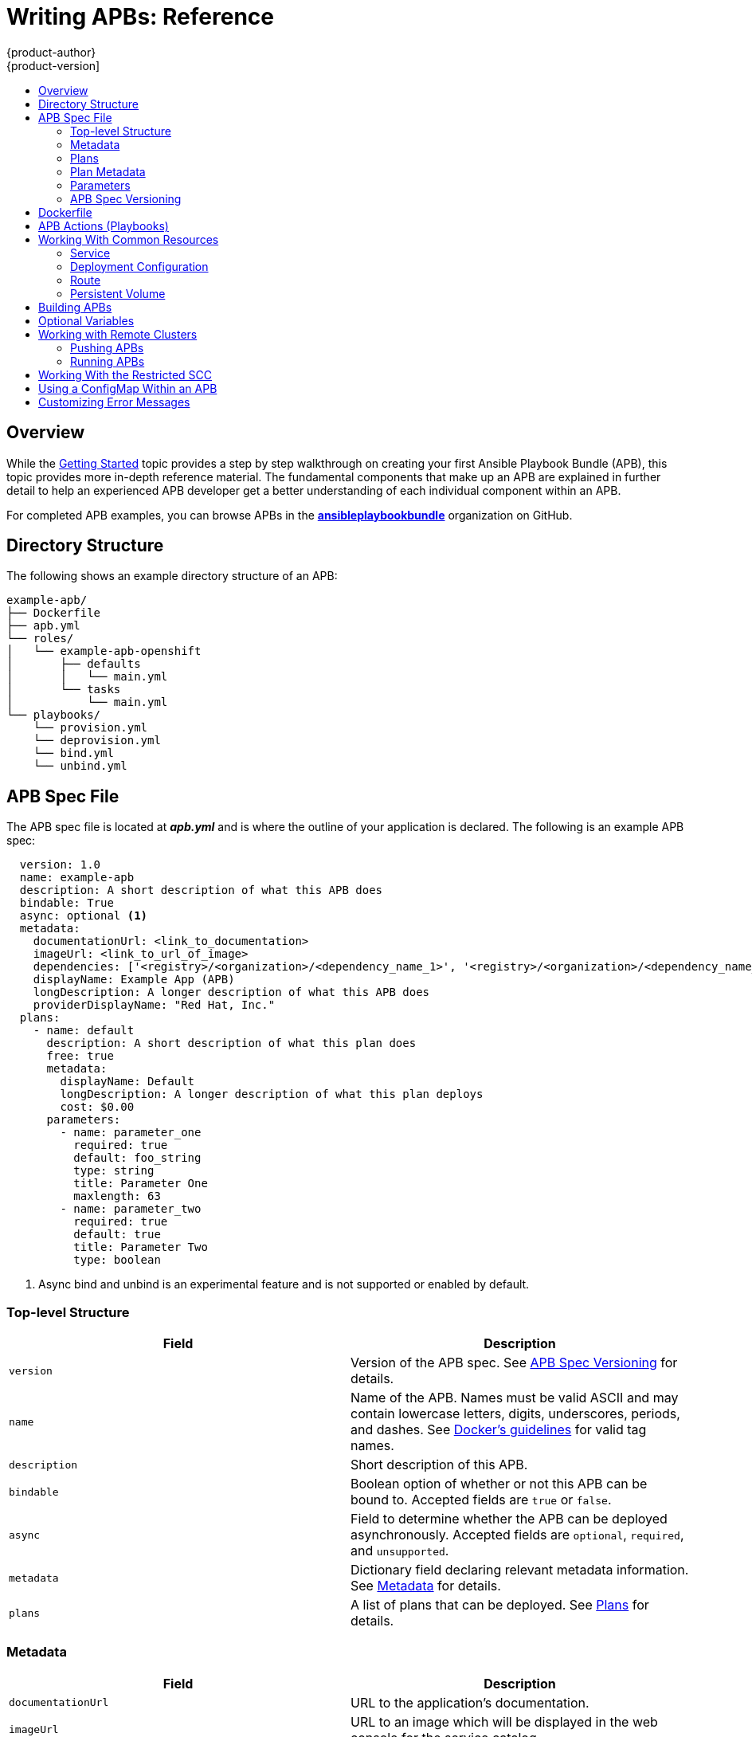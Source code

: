 [[apb-devel-writing-reference]]
= Writing APBs: Reference
{product-author}
{product-version]
:data-uri:
:icons:
:experimental:
:toc: macro
:toc-title:
:prewrap!:
ifdef::openshift-enterprise[]
:oab-ns: openshift-ansible-service-broker
endif::[]
ifdef::openshift-origin[]
:oab-ns: ansible-service-broker
endif::[]

toc::[]

[[apb-devel-writing-ref-overview]]
== Overview

While the xref:getting_started.adoc#apb-devel-writing-getting-started[Getting Started] topic provides a step by step walkthrough on creating your first
Ansible Playbook Bundle (APB), this topic provides more in-depth reference
material. The fundamental components that make up an APB are explained in
further detail to help an experienced APB developer get a better understanding
of each individual component within an APB.

For completed APB examples, you can browse APBs in the
link:https://github.com/ansibleplaybookbundle[*ansibleplaybookbundle*]
organization on GitHub.

[[apb-devel-writing-ref-directory]]
== Directory Structure

The following shows an example directory structure of an APB:

[source,bash]
----
example-apb/
├── Dockerfile
├── apb.yml
└── roles/
│   └── example-apb-openshift
│       ├── defaults
│       │   └── main.yml
│       └── tasks
│           └── main.yml
└── playbooks/
    └── provision.yml
    └── deprovision.yml
    └── bind.yml
    └── unbind.yml
----

[[apb-devel-writing-ref-spec]]
== APB Spec File

The APB spec file is located at *_apb.yml_* and is where the outline of your
application is declared. The following is an example APB spec:

[source,yaml]
----
  version: 1.0
  name: example-apb
  description: A short description of what this APB does
  bindable: True
  async: optional <1>
  metadata:
    documentationUrl: <link_to_documentation>
    imageUrl: <link_to_url_of_image>
    dependencies: ['<registry>/<organization>/<dependency_name_1>', '<registry>/<organization>/<dependency_name_2>']
    displayName: Example App (APB)
    longDescription: A longer description of what this APB does
    providerDisplayName: "Red Hat, Inc."
  plans:
    - name: default
      description: A short description of what this plan does
      free: true
      metadata:
        displayName: Default
        longDescription: A longer description of what this plan deploys
        cost: $0.00
      parameters:
        - name: parameter_one
          required: true
          default: foo_string
          type: string
          title: Parameter One
          maxlength: 63
        - name: parameter_two
          required: true
          default: true
          title: Parameter Two
          type: boolean
----
<1> Async bind and unbind is an experimental feature and is not supported or enabled
by default.

[[apb-devel-writing-ref-spec-top-level]]
=== Top-level Structure

[options="header"]
|===
|Field |Description

|`version`
|Version of the APB spec. See xref:apb-devel-writing-ref-spec-versioning[APB Spec Versioning] for details.

|`name`
|Name of the APB. Names must be valid ASCII and may contain lowercase letters,
digits, underscores, periods, and dashes. See
link:https://docs.docker.com/engine/reference/commandline/tag/#extended-description[Docker's guidelines] for valid tag names.

|`description`
|Short description of this APB.

|`bindable`
|Boolean option of whether or not this APB can be bound to. Accepted fields are
`true` or `false`.

|`async`
|Field to determine whether the APB can be deployed asynchronously. Accepted
fields are `optional`, `required`, and `unsupported`.

|`metadata`
|Dictionary field declaring relevant metadata information. See
xref:apb-devel-writing-ref-spec-metadata[Metadata] for details.

|`plans`
|A list of plans that can be deployed. See
xref:apb-devel-writing-ref-spec-plans[Plans] for details.
|===

[[apb-devel-writing-ref-spec-metadata]]
=== Metadata

[options="header"]
|===
|Field |Description

|`documentationUrl`
|URL to the application's documentation.

|`imageUrl`
|URL to an image which will be displayed in the web console for the service catalog.

|`dependencies`
|List of images which are consumed from within the APB.

|`displayName`
|The name that will be displayed in the web console for this APB.

|`longDescription`
|Longer description that will be displayed when the APB is clicked in the web console.

|`providerDisplayName`
|Name of who is providing this APB for consumption.
|===

[[apb-devel-writing-ref-spec-plans]]
=== Plans

Plans are declared as a list. This section explains what each field in a plan
describes.

[options="header"]
|===
|Field |Description

|`name`
|Unique name of plan to deploy. This will be displayed when the APB is clicked
from the service catalog.

|`description`
|Short description of what will be deployed from this plan.

|`free`
|Boolean field to determine if this plan is free or not. Accepted fields are
`true` or `false`.

|`metadata`
|Dictionary field declaring relevant plan metadata information. See
xref:apb-devel-writing-ref-spec-plan-metadata[Plan Metadata] for details.

|`parameters`
|List of parameter dictionaries used as input to the APB. See
xref:apb-devel-writing-ref-spec-plan-parameters[Parameters] for details.
|===

[[apb-devel-writing-ref-spec-plan-metadata]]
=== Plan Metadata

[options="header"]
|===
|Field |Description

|`displayName`
|Name to display for the plan in the web console.

|`longDescription`
|Longer description of what this plan deploys.

|`cost`
|How much the plan will cost to deploy. Accepted field is `$x.yz`.
|===

[[apb-devel-writing-ref-spec-plan-parameters]]
=== Parameters

Each item in the `parameters` section can have several fields. The `name` field
is required. The order of the parameters will be displayed in sequential order
in the form in the {product-title} web console.

[source,yaml]
----
parameters:
  - name: my_param
    title: My Parameter
    type: enum
    enum: ['X', 'Y', 'Z']
    required: True
    default: X
    display_type: select
    display_group: Group 1
  - name: param_validate <1>
    title: Parameter with validation
    type: string
    pattern: "^[a-zA-Z_][a-zA-Z0-9_]*$"
    maxlength: 63
----
<1> Validate the input based on the specified RegEx pattern (`pattern`) and
character limits (`maxlength`).

[options="header"]
|===
|Field |Description

|`name`
|Unique name of the parameter passed into the APB.

|`title`
|Displayed label in the web console.

|`type`
|Data type of the parameters as specified by link
http://json-schema.org/[*json-schema*], such as `string`, `number`, `int`,
`boolean`, or `enum`. Default input field type in the web console will be
assigned if no `display_type` is assigned.

|`required`
|Whether or not the parameter is required for APB execution. Required field in
the web console.

|`default`
|Default value assigned to the parameter.

|`display_type`
|Display type for the web console. For example, you can override a string input
as a `password` to hide it in the web console. Accepted fields include `text`,
`textarea`, `password`, `checkbox`, or `select`.

|`display_group`
|Will cause a parameter to display in groups with adjacent parameters with
matching `display_group` fields. In the above example, adding another field
below with `display_group: Group 1` will visually group them together in the web
console under the heading *Group 1*.

|`pattern`
| RegEx to be used for parameter validation against strings.

|`maxlength`
| Integer value of the max number of characters allowed in the string.

|===

When using a long list of parameters, it can be useful to use a shared parameter
list. For an example of this, see the
link:https://github.com/ansibleplaybookbundle/rhscl-postgresql-apb/blob/master/apb.yml#L4[*rhscl-postgresql-apb*].

[[apb-devel-writing-ref-spec-versioning]]
=== APB Spec Versioning

The APB spec uses semantic versioning with the format of `x.y` where `x` is a
major release and `y` is a minor release.

The current spec version is `1.0`.

[[apb-devel-writing-ref-spec-versioning-major]]
==== Major Version

The APB spec will increment the major version whenever an API breaking change is introduced to the spec. Some examples include:

- Introduction or deletion of a required field.
- Changing the YAML format.
- New features.

[[apb-devel-writing-ref-spec-versioning-minor]]
==== Minor Version

The APB spec will increment the minor version whenever a non-breaking change is introduced to the spec. Some examples include:

- Introduction or deletion of an optional field.
- Spelling change.
- Introduction of new options to an existing field.

[[apb-devel-writing-ref-dockerfile]]
== Dockerfile

The *_Dockerfile_* is what is used to actually build the APB image. As a result,
sometimes you will need to customize it for your own needs. For example, if
running a playbook that requires interactions with PostgreSQL, you may want to
install the required packages by adding the `yum install` command:

----
FROM ansibleplaybookbundle/apb-base
MAINTAINER Ansible Playbook Bundle Community

LABEL "com.redhat.apb.spec"=\
"<------------base64-encoded-spec------------>"


COPY roles /opt/ansible/roles
COPY playbooks /opt/apb/actions
RUN chmod -R g=u /opt/{ansible,apb}


### INSTALL THE REQUIRED PACKAGES
RUN yum -y install python-boto postgresql && yum clean all

USER apb
----

[[apb-devel-writing-ref-actions]]
== APB Actions (Playbooks)

An action for an APB is the command that the APB is run with. The standard
actions that are supported are:

- provision
- deprovision
- bind
- unbind
- test

For an action to be valid, there must be a valid file in the *_playbooks/_*
directory named *_<action>.yml_*. These playbooks can do anything, which also
means that you can technically create any action you would like. For example,
the
link:https://github.com/ansibleplaybookbundle/mediawiki-apb/blob/master/playbooks/update.yml[mediawiki-apb]
has playbook creating an `update` action.

Most APBs will normally have a provision action to create resources and a
deprovision action to destroy the resources when deleting the service.

The bind and unbind actions are used when the coordinates of one service needs
to be made available to another service. This is often the case when creating a
data service and making it available to an application. Currently, the
coordinates are made available during the provision.

To properly make your coordinates available to another service, use the
*asb_encode_binding* module. This module should be called at the end of the
APB's provision role, and it will return bind credentials to the OpenShift
Ansible broker (OAB):

[source,yaml]
----
- name: encode bind credentials
  asb_encode_binding:
    fields:
      EXAMPLE_FIELD: foo
      EXAMPLE_FIELD2: foo2
----

[[apb-devel-writing-ref-resources]]
== Working With Common Resources

This section describes a list of common {product-title} resources that are
created when developing APBs. See the
link:https://github.com/ansible/ansible-kubernetes-modules/tree/master/library[Ansible Kubernetes Module] for a full list of available resource modules.

[[apb-devel-writing-ref-resources-svc]]
=== Service

The following is a sample Ansible task to create a service named *hello-world*.
The `namespace` variable in an APB will be provided by the OAB when launched
from the web console.

.Provision
[source,yaml]
----
- name: create hello-world service
  k8s_v1_service:
    name: hello-world
    namespace: '{{ namespace }}'
    labels:
      app: hello-world
      service: hello-world
    selector:
      app: hello-world
      service: hello-world
    ports:
      - name: web
        port: 8080
        target_port: 8080
----

.Deprovision
[source,yaml]
----
- k8s_v1_service:
    name: hello-world
    namespace: '{{ namespace }}'
    state: absent
----

[[apb-devel-writing-ref-resources-dc]]
=== Deployment Configuration

The following is a sample Ansible task to create a deployment configuration for
the image *docker.io/ansibleplaybookbundle/hello-world* which maps to service
*hello-world*.

.Provision
[source,yaml]
----
- name: create deployment config
  openshift_v1_deployment_config:
    name: hello-world
    namespace: '{{ namespace }}'
    labels:
      app: hello-world
      service: hello-world
    replicas: 1
    selector:
      app: hello-world
      service: hello-world
    spec_template_metadata_labels:
      app: hello-world
      service: hello-world
    containers:
    - env:
      image: docker.io/ansibleplaybookbundle/hello-world:latest
      name: hello-world
      ports:
      - container_port: 8080
        protocol: TCP
----

.Deprovision
[source,yaml]
----
- openshift_v1_deployment_config:
    name: hello-world
    namespace: '{{ namespace }}'
    state: absent
----

[[apb-devel-writing-ref-resources-route]]
=== Route

The following is an example of creating a route named *hello-world* which maps
to the service *hello-world*.

.Provision
[source,yaml]
----
- name: create hello-world route
  openshift_v1_route:
    name: hello-world
    namespace: '{{ namespace }}'
    spec_port_target_port: web
    labels:
      app: hello-world
      service: hello-world
    to_name: hello-world
----

.Deprovision
[source,yaml]
----
- openshift_v1_route:
    name: hello-world
    namespace: '{{ namespace }}'
    state: absent
----

[[apb-devel-writing-ref-resources-pv]]
=== Persistent Volume

The following is an example of creating a persistent volume claim (PVC) resource
and deployment configuration that uses it.

.Provision
[source,yaml]
----
# Persistent volume resource
- name: create volume claim
  k8s_v1_persistent_volume_claim:
    name: hello-world-db
    namespace: '{{ namespace }}'
    state: present
    access_modes:
      - ReadWriteOnce
    resources_requests:
      storage: 1Gi
----

In addition to the resource, add your volume to the deployment configuration
declaration:

[source,yaml]
----
- name: create hello-world-db deployment config
  openshift_v1_deployment_config:
    name: hello-world-db
    ---
    volumes:
    - name: hello-world-db
      persistent_volume_claim:
        claim_name: hello-world-db
      test: false
      triggers:
      - type: ConfigChange
----

.Deprovision
[source,yaml]
----
- openshift_v1_deployment_config:
    name: hello-world-db
    namespace: '{{ namespace }}'
    state: absent

- k8s_v1_persistent_volume_claim:
    name: hello-world-db
    namespace: '{{ namespace }}'
    state: absent
----

[[apb-devel-writing-ref-building-apb]]
== Building APBs


[[apb-devel-writing-ref-optional-vars]]
== Optional Variables

You can add optional variables to an APB by using environment variables. To pass
variables into an APB, you must escape the variable substitution in your
*_.yml_* files.

For example, consider the following
*_roles/provision-etherpad-apb/tasks/main.yml_* file in the
link:https://github.com/ansibleplaybookbundle/etherpad-apb[*etherpad-apb*]:

[source,yaml]
----
- name: create mariadb deployment config
  openshift_v1_deployment_config:
    name: mariadb
    namespace: '{{ namespace }}'
    ...
    - env:
      - name: MYSQL_ROOT_PASSWORD
        value: '{{ mariadb_root_password }}'
      - name: MYSQL_DATABASE
        value: '{{ mariadb_name }}'
      - name: MYSQL_USER
        value: '{{ mariadb_user }}'
      - name: MYSQL_PASSWORD
        value: '{{ mariadb_password }}'
----

Variables for the APB are defined in the
*_roles/provision-etherpad-apb/defaults/main.yml_* file:

[source,yaml]
----
playbook_debug: no
mariadb_root_password: "{{ lookup('env','MYSQL_ROOT_PASSWORD') | default('admin', true) }}"
mariadb_name: "{{ lookup('env','MYSQL_DATABASE') | default('etherpad', true) }}"
mariadb_user: "{{ lookup('env','MYSQL_USER') | default('etherpad', true) }}"
mariadb_password: "{{ lookup('env','MYSQL_PASSWORD') | default('admin', true) }}"
etherpad_admin_password: "{{ lookup('env','ETHERPAD_ADMIN_PASSWORD') | default('admin', true) }}"
etherpad_admin_user: "{{ lookup('env','ETHERPAD_ADMIN_USER') | default('etherpad', true) }}"
etherpad_db_host: "{{ lookup('env','ETHERPAD_DB_HOST') | default('mariadb', true) }}"
state: present
----

[[apb-devel-writing-ref-remote-clusters]]
== Working with Remote Clusters

When developing APBs, there are a few factors which could prevent the developer
from using the full development lifecycle that the `apb` tooling offers.
Primarily, these factors are:

- Developing against an {product-title} cluster that exists on a remote host.
- Developing APBs on a machine that does not have access to the *docker* daemon.

If a developer meets any of these criteria, use the following workflow to
publish images to the internal {product-title} registry so that the broker can
bootstrap the image (the process of loading APB specs into the broker). The
following sections show how to do these steps with the `apb` tooling and
without.

[[apb-devel-writing-ref-remote-clusters-pushing-apbs]]
=== Pushing APBs

To use the `apb push` command when working with a remote {product-title}
cluster:

. Ensure the base64-encoded APB spec is a label in the Dockerfile. This is usually
done using the `apb prepare` command. If you do not have the `apb` tooling
installed, you can run:
+
[source,bash]
----
$ cat apb.yml | base64
----
+
This will return the base64-encoded *_apb.yml_*, which you can copy and paste
into the *_Dockerfile_* under the `LABEL "com.redhat.apb.spec"` like:
+
----
LABEL "com.redhat.apb.spec"=\
"dmVyc2lvbjogMS4wCm5hbWU6IG1lZGlhd2lraS1hcGIKZGVzY3JpcHRpb246IE1lZGlhd2lraSBh\
cGIgaW1wbGVtZW50YXRpb24KYmluZGFibGU6IEZhbHNlCmFzeW5jOiBvcHRpb25hbAptZXRhZGF0\
YToKICBkb2N1bWVudGF0aW9uVXJsOiBodHRwczovL3d3dy5tZWRpYXdpa2kub3JnL3dpa2kvRG9j\
dW1lbnRhdGlvbgogIGxvbmdEZXNjcmlwdGlvbjogQW4gYXBiIHRoYXQgZGVwbG95cyBNZWRpYXdp\
a2kgMS4yMwogIGRlcGVuZGVuY2llczogWydkb2NrZXIuaW8vYW5zaWJsZXBsYXlib29rYnVuZGxl\
L21lZGlhd2lraTEyMzpsYXRlc3QnXQogIGRpc3BsYXlOYW1lOiBNZWRpYXdpa2kgKEFQQilmZGZk\
CiAgY29uc29sZS5vcGVuc2hpZnQuaW8vaWNvbkNsYXNzOiBpY29uLW1lZGlhd2lraQogIHByb3Zp\
ZGVyRGlzcGxheU5hbWU6ICJSZWQgSGF0LCBJbmMuIgpwbGFuczoKICAtIG5hbWU6IGRlZmF1bHQK\
ICAgIGRlc2NyaXB0aW9uOiBBbiBBUEIgdGhhdCBkZXBsb3lzIE1lZGlhV2lraQogICAgZnJlZTog\
VHJ1ZQogICAgbWV0YWRhdGE6CiAgICAgIGRpc3BsYXlOYW1lOiBEZWZhdWx0CiAgICAgIGxvbmdE\
ZXNjcmlwdGlvbjogVGhpcyBwbGFuIGRlcGxveXMgYSBzaW5nbGUgbWVkaWF3aWtpIGluc3RhbmNl\
IHdpdGhvdXQgYSBEQgogICAgICBjb3N0OiAkMC4wMAogICAgcGFyYW1ldGVyczoKICAgICAgLSBu\
YW1lOiBtZWRpYXdpa2lfZGJfc2NoZW1hCiAgICAgICAgZGVmYXVsdDogbWVkaWF3aWtpCiAgICAg\
ICAgdHlwZTogc3RyaW5nCiAgICAgICAgdGl0bGU6IE1lZGlhd2lraSBEQiBTY2hlbWEKICAgICAg\
ICBwYXR0ZXJuOiAiXlthLXpBLVpfXVthLXpBLVowLTlfXSokIgogICAgICAgIHJlcXVpcmVkOiBU\
cnVlCiAgICAgIC0gbmFtZTogbWVkaWF3aWtpX3NpdGVfbmFtZQogICAgICAgIGRlZmF1bHQ6IE1l\
ZGlhV2lraQogICAgICAgIHR5cGU6IHN0cmluZwogICAgICAgIHRpdGxlOiBNZWRpYXdpa2kgU2l0\
ZSBOYW1lCiAgICAgICAgcGF0dGVybjogIl5bYS16QS1aXSskIgogICAgICAgIHJlcXVpcmVkOiBU\
cnVlCiAgICAgICAgdXBkYXRhYmxlOiBUcnVlCiAgICAgIC0gbmFtZTogbWVkaWF3aWtpX3NpdGVf\
bGFuZwogICAgICAgIGRlZmF1bHQ6IGVuCiAgICAgICAgdHlwZTogc3RyaW5nCiAgICAgICAgdGl0\
bGU6IE1lZGlhd2lraSBTaXRlIExhbmd1YWdlCiAgICAgICAgcGF0dGVybjogIl5bYS16XXsyLDN9\
JCIKICAgICAgICByZXF1aXJlZDogVHJ1ZQogICAgICAtIG5hbWU6IG1lZGlhd2lraV9hZG1pbl91\
c2VyCiAgICAgICAgZGVmYXVsdDogYWRtaW4KICAgICAgICB0eXBlOiBzdHJpbmcKICAgICAgICB0\
aXRsZTogTWVkaWF3aWtpIEFkbWluIFVzZXIgKENhbm5vdCBiZSB0aGUgc2FtZSB2YWx1ZSBhcyBB\
ZG1pbiBVc2VyIFBhc3N3b3JkKQogICAgICAgIHJlcXVpcmVkOiBUcnVlCiAgICAgIC0gbmFtZTog\
bWVkaWF3aWtpX2FkbWluX3Bhc3MKICAgICAgICB0eXBlOiBzdHJpbmcKICAgICAgICB0aXRsZTog\
TWVkaWF3aWtpIEFkbWluIFVzZXIgUGFzc3dvcmQKICAgICAgICByZXF1aXJlZDogVHJ1ZQogICAg\
ICAgIGRpc3BsYXlfdHlwZTogcGFzc3dvcmQK"
----

. Populate the internal {product-title} registry with your built APB image.
+
This is normally handled by the `apb push` command. In order to build your image
without using the `docker` CLI, you can take advantage of the S2I functionality
of {product-title}.
+
By default, the OAB is configured to look for published APBs in the
*openshift* project, which is a global namespace that
exposes its images and image streams to be available to any authenticated user
on the cluster. You can take advantage of this by using the `oc new-app` command
in the *openshift* project to build your image:
+
[source,bash]
----
$ oc new-app <path_to_bundle_source> \
    --name <bundle_name> \
    -n openshift
----
+
After a couple of minutes, you should see your image in the internal registry:
+
[source,bash]
----
$ oc get images | grep <bundle_name>

sha256:b2dcb4b95e178e9b7ac73e5ee0211080c10b24260f76cfec30b89e74e8ee6742   172.30.1.1:5000/openshift/<bundle_name>@sha256:b2dcb4b95e178e9b7ac73e5ee0211080c10b24260f76cfec30b89e74e8ee6742
----

. Bootstrap the OAB. This is normally also handled by the `apb push` or `apb
bootstrap` command. The `apb bootstrap` command is preferable for this step
because it will also relist the service catalog without having to wait five to
ten minutes.
+
If you do not have the `apb` tooling installed, you can alternatively perform
the following:

.. Get the route name for the broker:
+
[subs=attributes+]
----
$ oc get route -n {oab-ns}

NAME       HOST/PORT                                                      PATH      SERVICES   PORT        TERMINATION   WILDCARD
asb-1338   asb-1338-{oab-ns}.172.17.0.1.nip.io              asb        port-1338   reencrypt     None
----

.. Get the list of supported paths for the broker:
+
[subs=attributes+]
----
$ curl -H "Authorization: Bearer $(oc whoami -t)" -k \
    https://asb-1338-{oab-ns}.172.17.0.1.nip.io/

    {
      "paths": [
        "/apis",
        "/ansible-service-broker/", <1>
        "/healthz",
        "/healthz/ping",
        "/healthz/poststarthook/generic-apiserver-start-informers",
        "/metrics"
      ]
    }
----
<1> This path provides the `v2/bootstrap` and `v2/catalog` paths.

.. Curl the `v2/bootstrap` path using the value found from the previous step:
+
[subs=attributes+]
----
$ curl -H "Authorization: Bearer $(oc whoami -t)" -k -X POST \
    https://asb-1338-{oab-ns}.172.17.0.1.nip.io/ansible-service-broker/v2/bootstrap <1>

{
  "spec_count": 38,
  "image_count": 109
}
----
<1> Replace `ansible-service-broker` if it differs from the value found in the
previous step.
+
[NOTE]
====
The `oc whoami -t` command should return a token and the authenticated user must
have permissions as described in
xref:../../apb_devel/cli_tooling.adoc#apb-devel-cli-install-prereqs-access-permissions[Access Permissions].
====

. Verify the new APB exists in the OAB. This is normally the functionality of the
`apb list` command. If you do not have the `apb` tooling installed, you can
alternatively perform the following:

.. Curl the `v2/catalog` path using the route and supported path name gathered from
the previous `v2/bootstrap` step:
+
[subs=attributes+]
----
$ curl -H "Authorization: Bearer $(oc whoami -t)" -k \
    https://asb-1338-{oab-ns}.172.17.0.1.nip.io/ansible-service-broker/v2/catalog
----
+
You should see a list of all bootstrapped APB specs and one that is labeled
`localregistry-<bundle_name>`. Use `|grep <bundle_name>` to help find it, since
the output is in JSON.

[[apb-devel-writing-ref-remote-clusters-running-apbs]]
=== Running APBs

Due to the limitations when working with remote clusters, you may want the same
functionality as the `apb run` command without having to rely on the `apb push`
command being successful. This is because `apb run` implicitly performs `apb
push` first before attempting to provision the application.

In order to work around this:

. Follow the steps described in
xref:apb-devel-writing-ref-remote-clusters-pushing-apbs[Pushing APBs] to push
your image onto the internal {product-title} registry. After the image exists,
you should be able to see it with:
+
[source,bash]
----
$ oc get images | grep <bundle_name>

sha256:bfaa73a5e15bf90faec343c7d5f8cc4f952987afdbc3f11a24c54c037528d2ed   172.30.1.1:5000/openshift/<bundle_name>@sha256:bfaa73a5e15bf90faec343c7d5f8cc4f952987afdbc3f11a24c54c037528d2ed
----

. To provision, use the `oc run` command to launch the APB:
+
[source,bash]
----
$ oc new-project <target_namespace>
$ oc create serviceaccount apb
$ oc create rolebinding apb --clusterrole=admin --serviceaccount=<target_namespace>:apb
$ oc run <pod_name> \
      --env="POD_NAME=<pod_name>" \
      --env="POD_NAMESPACE=<target_namespace>" \
      --image=<pull_spec> \ <1>
      --restart=Never \
      --attach=true \
      --serviceaccount=apb \
      -- <action> -e namespace=<target_namespace> -e cluster=openshift
----
<1> Use the pull specification for the image shown when running `oc get images` from
the previous step, since the registry will determine the fully-qualified domain
name (FQDN).

[[apb-devel-writing-ref-restricted-scc]]
== Working With the Restricted SCC

When building an {product-title} image, it is important that you do not have your application running as the root user when at all possible. When running under the *restriced* security context, the application image is launched with a random UID. This causes problems if your application folder is owned by the root user.

A good way to work around this is to add a user to the root group and make the
application folder owned by the root group. See
xref:../../creating_images/guidelines.adoc#openshift-specific-guidelines[{product-title}-Specific Guidelines] for details on supporting arbitrary user IDs.

The following is a *_Dockerfile_* example of a node application running in
*_/usr/src_*. This command would be run after the application is installed in
*_/usr/src_* and the associated environment variables set:

----
ENV USER_NAME=haste \
    USER_UID=1001 \
    HOME=/usr/src

RUN useradd -u ${USER_UID} -r -g 0 -M -d /usr/src -b /usr/src -s /sbin/nologin -c "<username> user" ${USER_NAME} \
               && chown -R ${USER_NAME}:0 /usr/src \
               && chmod -R g=u /usr/src /etc/passwd
USER 1001
----

[[apb-devel-writing-ref-configmap]]
== Using a ConfigMap Within an APB

There is a temporary workaround for creating ConfigMaps from Ansible due to a
bug in the Ansible modules.

One common use case for ConfigMaps is when the parameters of an APB will be used
within a configuration file of an application or service. The ConfigMap module
allows you to mount a ConfigMap into a pod as a volume, which can be used to
store the configuration file. This approach allows you to also leverage the
power of Ansible's *template* module to create a ConfigMap out of APB paramters.

The following is an example of creating a ConfigMap from a Jinja template
mounted into a pod as a volume:

[source,yaml]
----
- name: Create hastebin config from template
  template:
    src: config.js.j2
    dest: /tmp/config.js

- name: Create hastebin configmap
  shell: oc create configmap haste-config --from-file=haste-config=/tmp/config.js

<snip>

- name: create deployment config
  openshift_v1_deployment_config:
    name: hastebin
    namespace: '{{ namespace }}'
    labels:
      app: hastebin
      service: hastebin
    replicas: 1
    selector:
      app: hastebin
      service: hastebin
    spec_template_metadata_labels:
      app: hastebin
      service: hastebin
    containers:
    - env:
      image: docker.io/dymurray/hastebin:latest
      name: hastebin
      ports:
      - container_port: 7777
        protocol: TCP
      volumeMounts:
        - mountPath: /usr/src/haste-server/config
          name: config
    - env:
      image: docker.io/modularitycontainers/memcached:latest
      name: memcached
      ports:
      - container_port: 11211
        protocol: TCP
    volumes:
      - name: config
        configMap:
          name: haste-config
          items:
            - key: haste-config
              path: config.js
----

[[apb-devel-writing-ref-custom-error-msg]]
== Customizing Error Messages

A default error message is returned in the web console when a provision call
fails. For example:

----
Error occurred during provision. Please contact administrator if the issue persists.
----

To provide more information for troubleshooting purposes should a failure occur,
you can write custom error messages for your APB that the web console can check
for and return to the user.

Kubernetes allows pods to log fatal events to a termination log. The log file
location is set by the `terminationMessagePath` field in a pod's specification
and defaults to *_/dev/termination-log_*.

Starting in {product-title} 3.10, the broker now checks this termination log for
any messages that have been written to the file and passes the content to the
service catalog. The web console then displays any such messages found in the
event of a failure.

[NOTE]
====
See
link:https://kubernetes.io/docs/tasks/debug-application-cluster/determine-reason-pod-failure/[Kubernetes documentation] for more details on pod termination messages.
====

The following is an example of how this can be done in an APB utilizing a
CloudFormation template:

----
- name: Writing Termination Message
  shell: echo "[CloudFormation Error] - {{ ansible_failed_result.msg }}" > /dev/termination-log

- fail: msg="[APB Failed Plain - '{{ _apb_plan_id }}'] "
----

If an error occurs, this example custom message is written to the default
termination log path before it fails the pod.
